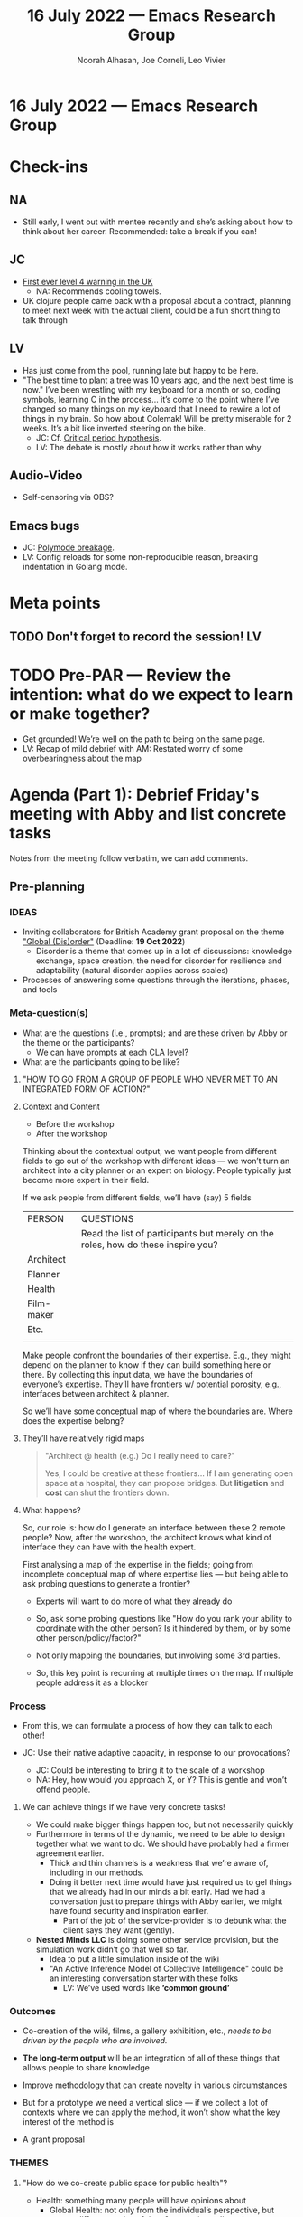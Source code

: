 #+TITLE: 16 July 2022 — Emacs Research Group
#+Author: Noorah Alhasan, Joe Corneli, Leo Vivier
#+roam_tag: HI
#+FIRN_UNDER: erg
# Uncomment these lines and adjust the date to match
#+FIRN_LAYOUT: erg-update
#+DATE_CREATED: <2022-07-16 Sat>

* 16 July 2022  — Emacs Research Group


* Check-ins
:PROPERTIES:
:Effort:   0:15
:END:

** NA
- Still early, I went out with mentee recently and she’s asking about how to think about her career.  Recommended: take a break if you can!

** JC
- [[https://www.theguardian.com/uk-news/2022/jul/15/england-heatwave-what-is-level-4-national-emergency][First ever level 4 warning in the UK]]
  - NA: Recommends cooling towels.
- UK clojure people came back with a proposal about a contract, planning to meet next week with the actual client, could be a fun short thing to talk through

** LV
- Has just come from the pool, running late but happy to be here.
- "The best time to plant a tree was 10 years ago, and the next best time is now."  I’ve been wrestling with my keyboard for a month or so, coding symbols, learning C in the process... it’s come to the point where I’ve changed so many things on my keyboard that I need to rewire a lot of things in my brain.  So how about Colemak!  Will be pretty miserable for 2 weeks.  It’s a bit like inverted steering on the bike.
  - JC: Cf. [[https://en.wikipedia.org/wiki/Critical_period_hypothesis][Critical period hypothesis]].
  - LV: The debate is mostly about how it works rather than why


** Audio-Video

- Self-censoring via OBS?

** Emacs bugs

- JC: [[https://github.com/polymode/polymode/issues/243][Polymode breakage]].
- LV: Config reloads for some non-reproducible reason, breaking indentation in Golang mode.

* Meta points

** TODO Don't forget to record the session!                             :LV:

* TODO Pre-PAR — Review the intention: what do we expect to learn or make together?

- Get grounded!  We’re well on the path to being on the same page.
- LV: Recap of mild debrief with AM: Restated worry of some overbearingness about the map

* Agenda (Part 1): Debrief Friday's meeting with Abby and list concrete tasks
:PROPERTIES:
:Effort:   0:20
:END:

Notes from the meeting follow verbatim, we can add comments.

** Pre-planning

*** IDEAS

- Inviting collaborators for British Academy grant proposal on the theme [[https://www.thebritishacademy.ac.uk/funding/knowledge-frontiers-international-interdisciplinary-research/]["Global (Dis)order"]] (Deadline: *19 Oct 2022*)
  - Disorder is a theme that comes up in a lot of discussions: knowledge exchange, space creation, the need for disorder for resilience and adaptability (natural disorder applies across scales)

- Processes of answering some questions through the iterations, phases, and tools

*** Meta-question(s)

- What are the questions (i.e., prompts); and are these driven by Abby or the theme or the participants?
  - We can have prompts at each CLA level?
- What are the participants going to be like?

**** "HOW TO GO FROM A GROUP OF PEOPLE WHO NEVER MET TO AN INTEGRATED FORM OF ACTION?"

**** Context and Content
- Before the workshop
- After the workshop

Thinking about the contextual output, we want people from different fields to go out of the workshop with different ideas — we won’t turn an architect into a city planner or an expert on biology.  People typically just become more expert in their field.

If we ask people from different fields, we’ll have (say) 5 fields

| PERSON     | QUESTIONS                                                                        |
|            | Read the list of participants but merely on the roles, how do these inspire you? |
| Architect  |                                                                                  |
| Planner    |                                                                                  |
| Health     |                                                                                  |
| Film-maker |                                                                                  |
| Etc.       |                                                                                  |
|            |                                                                                  |

Make people confront the boundaries of their expertise.  E.g., they
might depend on the planner to know if they can build something here
or there.  By collecting this input data, we have the boundaries of
everyone’s expertise.  They’ll have frontiers w/ potential porosity,
e.g., interfaces between architect & planner.

So we’ll have some conceptual map of where the boundaries are.  Where
does the expertise belong?

**** They’ll have relatively rigid maps
#+begin_quote
"Architect @ health (e.g.)  Do I really need to care?"

Yes, I could be creative at these frontiers...  If I am generating
open space at a hospital, they can propose bridges.  But *litigation*
and *cost* can shut the frontiers down.
#+end_quote

**** What happens?

So, our role is: how do I generate an interface between these 2 remote
people?  Now, after the workshop, the architect knows what kind of
interface they can have with the health expert.

First analysing a map of the expertise in the fields; going from
incomplete conceptual map of where expertise lies — but being able to
ask probing questions to generate a frontier?

- Experts will want to do more of what they already do
- So, ask some probing questions like "How do you rank your ability to coordinate with the other person?  Is it hindered by them, or by some other person/policy/factor?"
- Not only mapping the boundaries, but involving some 3rd parties.

- So, this key point is recurring at multiple times on the map.  If multiple people address it as a blocker

*** Process
- From this, we can formulate a process of how they can talk to each other!

- JC: Use their native adaptive capacity, in response to our provocations?

  - JC: Could be interesting to bring it to the scale of a workshop
  - NA: Hey, how would you approach X, or Y?  This is gentle and won’t offend people.

**** We can achieve things if we have very concrete tasks!

- We could make bigger things happen too, but not necessarily quickly
- Furthermore in terms of the dynamic, we need to be able to design together what we want to do.  We should have probably had a firmer agreement earlier.
  - Thick and thin channels is a weakness that we’re aware of, including in our methods.
  - Doing it better next time would have just required us to gel things that we already had in our minds a bit early.  Had we had a conversation just to prepare things with Abby earlier, we might have found security and inspiration earlier.
   - Part of the job of the service-provider is to debunk what the client says they want (gently).

- *Nested Minds LLC* is doing some other service provision, but the simulation work didn’t go that well so far.
  - Idea to put a little simulation inside of the wiki
  - "An Active Inference Model of Collective Intelligence" could be an interesting conversation starter with these folks
    - LV: We’ve used words like *‘common ground’*

*** Outcomes

- Co-creation of the wiki, films, a gallery exhibition, etc., /needs to be driven by the people who are involved./
- *The long-term output* will be an integration of all of these things that allows people to share knowledge

- Improve methodology that can create novelty in various circumstances
- But for a prototype we need a vertical slice — if we collect a lot of contexts where we can apply the method, it won’t show what the key interest of the method is
- A grant proposal

*** THEMES

**** "How do we co-create public space for public health"?
  - Health: something many people will have opinions about
    - Global Health: not only from the individual’s perspective, but across different scales of time & space (e.g. climate)
***** Might need to be reformulated for people who are using the space
**** "Embodying the city"
  - /How/ to enable participants to become *producers of public space* — not just to access it, but to be able to contribute to the space?
  - Neoliberal cities are still centred around consumerism
**** Reciprocal exchange of knowledge, different types of experts
  - Citizen of the city

*** POTENTIAL INVITEES

- Landscape Architects
- Documentary makers (I-docs team from UWE)
   - Polyphony of multiple voices, engaging multiple citizens
- Identified public health stakeholders
- Identified public space stakeholders
- City planners
- Ex-mayor of Bristol
- Active Inference folks from the UK
- Artist
- Expert on X?
- Hyperreal, potentially, as experts on how to move to action?
- ...

**** All of them will have their own remit
- How do they interleave their things w/ that of others?

*** Other inputs

**** Potential pilot?
- What’s easy?

**** Ethnographic work in a case study to bring to the workshop
- Snapshots of different people’s narratives

*** /Outputs/

- Likely to be mostly text based...
- (vs) Bringing particular problem from which multiple people will have conflicting views...
- (vs) The bits connecting the different case studies...

- Documentary material could have a particular output...
- *Methods* for the disorder grant for whatever

- A commitment to a /research agenda/ that informs practice?
  - E.g., landscape architects that might not have an engagement with a space that goes beyond designing it

*** /Outcomes/ for participants
- "Now people have a broader perspective on what public health is."

** Iteration 1: Problem design/definition

- *CONTENT/CONTEXT DIVIDE:* this is useful to start to think about what I’m trying to achieve
- Context has been framing the novelty of the research; TWO STRAINS OF NOVELTY in relation to preparation for the grant, part of what we’re trying to do is use a theory & synthesise it with practical methods
- Is this testable because there’s no control?

- JC: How to go from the impetus question to specific prompts?
- NA: The questions need to come from you, the expert, we can come up with some questions but we mayn’t come up with the right ones.
- LV: On novelty, you can’t fully map out what kinds of interactions — this isn’t hard science or mathematics.  We’ll have irrational interactions between irrational people having irrational exchanges!

*** What is content?

- The workshop itself
- If you consider the workshop to be a blackbox, people go in, they don’t talk, then they get wired up and start talking with each other

- Content: We’re working on this black box (Sokoban grid)
- Content: But also, it’s the inputs (what’s in the Sokoban box?)
  - Content: Data we’re collecting within the workshop.

The workshop is the blackbox, there’s a function at the beginning of the workshop that turns context into content for the workshop.

People generally like our checkins, and this is something we’re familiar with.

Worry: What if Abby is deriving another meaning of ‘content’ or ‘context’?  With clients we want to be exceeding clear about the bounds of the project.  We need to make sure that the bounds of the black box fit within the world of the client.

**** Etherpad as a FLOSS solution to the ‘iron wall’
- Is it possible to fire up Etherpad within Emacs?
  - It’s not possible to have a live connection, but it’s possible to pull and push
**** CRDT client solution?
- But there are many other broken things, e.g., Peeragogy Github
- And there are many unknowns with CRDT, so it’s probably not good to bake into this contract
**** Emacs as a tool for experts.
- It’s the philosophy of Emacs that has fomented many of the good ideas.
- Emacs is part of _our_ context, but we can do the workshop with etherpads.

*** Scenario planning ** Before the workshop and during the first session
(Workshop? CLA?)

- *How to document activity?*

  - LV: Could it linked to the documents that should *augment* the experience?

  - So far we’re building on what might come out of this...
  - Can we include pictures / what purpose will it serve / who will it serve?

- *How to collect data?*
  - Can we use CLA to collect the data?  What we could do is formulate questions that are associated with each level:

**** Litany
**** System
**** Worldview
**** Myth

*** Pattern design
(Wiki? )

- *How to organise information for action?*
  - Creating an experience?

**** Roadmap? Storyboard?
**** Interactive map
Mapping across the city, with the wiki taking the form of a city map.

*** Project Action Reviews

(Deliberation? Working Consensus?)

- *How to sustain the effort?*

** Repeatable workshop method - we could run it in several places and times

- How do we move from having a group of people in different fields coming together creating & confronting views, and generating new paths of actions.
- Contrast, novelty, serendipity based on weird interactions; and from this workshop, we generate a textual picture of the exchange; the novelty that we want to distill... this becomes the event.
- This moves us from having different people meeting, to finding a method that guarantees a distillate that can be shared with other people
- The wiki is a way to share these reflections (which can be context-based)
- Getting the novelty that we’ve harvested — goal to create atomic blocks of serendipity which we can use in other places on the map, creating something that connect the dots ; not just applied in this park but also in social housing.

*** MVP?
- If all we get is documentation of what went on, it’s not really answering our question
- If we put people together, and the aim is to get them to act... we can’t necessarily guarantee success if it’s actions at the city level

** Next steps

- Thanks for a great conversation!
- JC: Save and then circulate the notes.
- NA: A good prompting question is, what do we need from you, Abby, and what do you need from us?
- LV: *The way we’ve been discussing content* might seem like we’re trimming a lot of stuff away, but it’s because we’re at the designing phase and want to get to the point as well; just trying to keep the scope neat so we can start work.  *‘Documentary’, e.g., isn’t focusing on this method.*
  - A next step is to ensure that the conceptual method fits everyone’s intent (especially Abby’s)
  - Do we think the method described will meet the targets?

It’s clearer for us to meet together [as we did on Friday!].

- NA: Convert the conceptual model / draw diagrams / write it up.
- [NA@AT: Potential participants, or mockup.]
- NA: What sort of questions would come up with this sort of group?

- AT: What’s the last point on the conceptual model... I’ve sat in workshops with these people and ‘governance’ is disabling with regard to the problem.  Between content & context is us, trying to create a _different way_ of doing thing.  I’m trying to engender a way to allow action, even though there’s top-down governance, through a different means.  Whether it’s a professional or non-professional, we’re sharing information in a new way of online governance.

- LV: If governance is a regular blocker, but we don’t solve it... can we do away with it during the workshop?  What if you had ownership of the project, more horizontally?  Can we see beyond governance, or reform, or generate reforms.

- JC: Can we imagine a pilot sooner rather than later?
- LV: What if we plan a workshop based on people who have been to a lot of these meetings who have a transversal perspective, to understand what the usual blockers?  A pre- workshop for us


* BREAK
:PROPERTIES:
:Effort:   0:05
:END:

* Agenda (Part 2): Bigger picture post September, ERG will go on!
:PROPERTIES:
:Effort:   0:20
:END:

- Going back to sleep after this?
- Neighbours have managed to put techno at 9PM, and fell asleep with it (until 8:30AM), or partied all night.
  - Could have been a murder!
  - Or something even more graphic...
  - The other neighbours on the other side has shared commiseration

- Private space adjoins a public airway!

- JC + CD Registered for in-person Anticipation 2022. $500 for the registration, plus travel.  Can Joe run the workshop himself with some assistance from Charlie?

  - Shop the method itself!  Get some feedback on what probing questions we can ask!  We’re not super experts on future / anticipatory methods.  It would be really helpful to think about what others have done.  Do they have similar black boxes?

** Diagram
- NA@LV: Can you draw?  Would it be possible to diagram the idea about the content/context thing.

 - NA: This sums up 5 pages of text!

There’s an interesting and weird claim that somehow there’s a Lego set that works across Emacs, Anticipation, and Public-Space.

As we’re mapping out our method, what better way to explain ourselves.

"Wrinkle" was an interesting keyword to describe one thing that we do.

What would the pilot look like for Emacs?  We should know what questions we want to ask.  We’re the experts is this case!

- We want to explore this aspect of Emacs, because we’ve never gone there before, whereas with public health, that’s Abby’s thing.

Could we leave these sessions with questions we would want to ask other people?

** Cf. Platform design toolkit
- They have nice toolkits, and the "transaction" and "learning" engines seem related to what we are doing with content and context respectively.


- Their latest whitepaper doc is "New Foundations of Platform-Ecosystem Thinking".
- "Framing the future through the No More and Not Yet"

** Highlighting list function
- (Create lists of words.)
- Run something before that, to get the answers from one algorithm, maybe a "Statistically Improbable Phrase" generator.

** How do we learn about ‘methods for generating novelty’

- Presumably by trying, sometimes succeeding, and sometimes not.
- It’s a rare PAR where someone says "we learned nothing", but we should be a bit humble about just how much we know about

* PAR
:PROPERTIES:
:Effort:   0:10
:END:


*** 1. Establish what is happening: what and how are we learning?
- Big innovation to have a drawing!
- Sacha did this at EmacsConf 1 and probably since then... next time probably coming with stenography or whatever!

*** 2. What are some different perspectives on what's happening?
- JC: I think last meeting was a good experience for us to work together as a team, and a good bonding experience.

*** 3. What did we learn or change?
- "Relationships" as a key element that updates through the workshop process
- Wiki is tangential b/c it outputs all the good things we’ve done.
  - Do we have a shared folder?
  - We could drop it in our repo...
  - Or we could make them embed into the wiki.

*** 4. What else should we change going forward?
- LV: Redo some of these drawings
  - NA: And export a PDF.
- JC: Need to do the "next steps" from our meeting from Abby


* Tentative agenda for next week

- To flesh out Leo’s diagram
- Abby did say she’d drop some times when we could meet.
- Hopefully get paid

** Questions for reflection
** Research questions

- Ask EmacsConf team if they would like to do a pilot workshop with us sometime?
  - Or we could invite some of the other folks who are likely to come to the conference... (e.g. Grant Shoshin Shangreaux).

* Check-out
:PROPERTIES:
:Effort:   0:05
:END:

** NA
- Going to go nap.

** JC
- Going to the garden and to a choir concert
  - Go find evaporative towels (or any towel that’s porous).
- In 20 years it’s going to be even hotter!

** LV
- I have the diagram (2MB pdf) which I can share, putting it on BBB for now.
  - NA: Beautiful handwriting, and good to keep fleshing out!
- I have a date tomorrow!
- And will keep Colemaking tonight, and next up eating.
